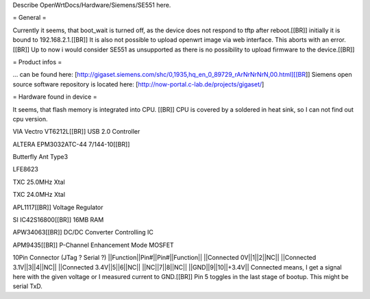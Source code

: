 Describe OpenWrtDocs/Hardware/Siemens/SE551 here.

= General =

Currently it seems, that boot_wait is turned off, as the device does not respond to tftp after reboot.[[BR]]
initially it is bound to 192.168.2.1.[[BR]]
It is also not possible to upload openwrt image via web interface. This aborts with an error.[[BR]]
Up to now i would consider SE551 as unsupported as there is no possibility to upload firmware to the device.[[BR]]

= Product infos =

... can be found here: [http://gigaset.siemens.com/shc/0,1935,hq_en_0_89729_rArNrNrNrN,00.html][[BR]]
Siemens open source software repository is located here: [http://now-portal.c-lab.de/projects/gigaset/]

= Hardware found in device =

It seems, that flash memory is integrated into CPU. [[BR]]
CPU is covered by a soldered in heat sink, so I can not find out cpu version.

VIA Vectro VT6212L[[BR]]
USB 2.0 Controller

ALTERA EPM3032ATC-44 7/144-10[[BR]]

Butterfly Ant Type3

LFE8623

TXC 25.0MHz Xtal

TXC 24.0MHz Xtal

APL1117[[BR]]
Voltage Regulator

SI IC42S16800[[BR]]
16MB RAM

APW34063[[BR]]
DC/DC Converter Controlling IC

APM9435[[BR]]
P-Channel Enhancement Mode MOSFET

10Pin Connector (JTag ? Serial ?)
||Function||Pin#||Pin#||Function||
||Connected 0V||1||2||NC||
||Connected 3.1V||3||4||NC||
||Connected 3.4V||5||6||NC||
||NC||7||8||NC||
||GND||9||10||+3.4V||
Connected means, I get a signal here with the given voltage or I measured current to GND.[[BR]]
Pin 5 toggles in the last stage of bootup. This might be serial TxD.
